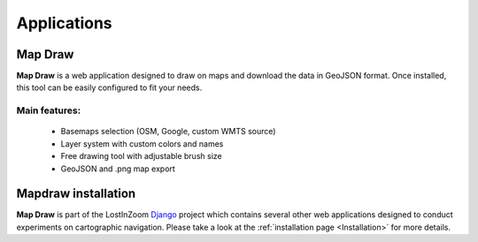 .. _Applications:

============
Applications
============

Map Draw
========

**Map Draw** is a web application designed to draw on maps and download the data in GeoJSON format.
Once installed, this tool can be easily configured to fit your needs.

.. image:: img/mapdraw-presentation.jpg

Main features:
^^^^^^^^^^^^^^
 * Basemaps selection (OSM, Google, custom WMTS source)
 * Layer system with custom colors and names
 * Free drawing tool with adjustable brush size
 * GeoJSON and .png map export

Mapdraw installation
=====================

**Map Draw** is part of the LostInZoom `Django <https://www.djangoproject.com/>`_ project which contains several other
web applications designed to conduct experiments on cartographic navigation.
Please take a look at the :ref:`installation page <Installation>` for more details.